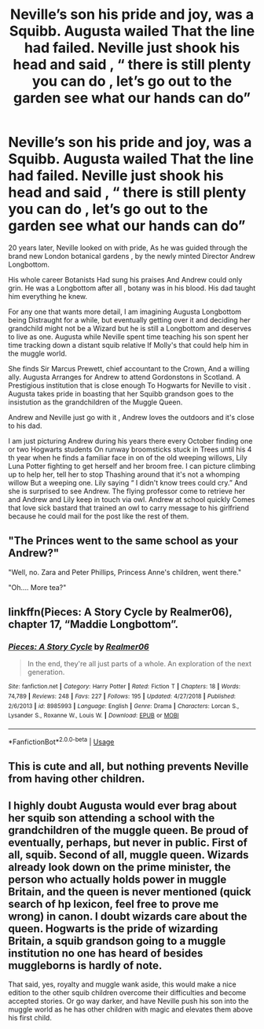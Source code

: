#+TITLE: Neville’s son his pride and joy, was a Squibb. Augusta wailed That the line had failed. Neville just shook his head and said , “ there is still plenty you can do , let’s go out to the garden see what our hands can do”

* Neville’s son his pride and joy, was a Squibb. Augusta wailed That the line had failed. Neville just shook his head and said , “ there is still plenty you can do , let’s go out to the garden see what our hands can do”
:PROPERTIES:
:Author: pygmypuffonacid
:Score: 13
:DateUnix: 1587569051.0
:DateShort: 2020-Apr-22
:END:
20 years later, Neville looked on with pride, As he was guided through the brand new London botanical gardens , by the newly minted Director Andrew Longbottom.

His whole career Botanists Had sung his praises And Andrew could only grin. He was a Longbottom after all , botany was in his blood. His dad taught him everything he knew.

For any one that wants more detail, I am imagining Augusta Longbottom being Distraught for a while, but eventually getting over it and deciding her grandchild might not be a Wizard but he is still a Longbottom and deserves to live as one. Augusta while Neville spent time teaching his son spent her time tracking down a distant squib relative If Molly's that could help him in the muggle world.

She finds Sir Marcus Prewett, chief accountant to the Crown, And a willing ally. Augusta Arranges for Andrew to attend Gordonstons in Scotland. A Prestigious institution that is close enough To Hogwarts for Neville to visit . Augusta takes pride in boasting that her Squibb grandson goes to the insistution as the grandchildren of the Muggle Queen.

Andrew and Neville just go with it , Andrew loves the outdoors and it's close to his dad.

I am just picturing Andrew during his years there every October finding one or two Hogwarts students On runway broomsticks stuck in Trees until his 4 th year when he finds a familiar face in on of the old weeping willows, Lily Luna Potter fighting to get herself and her broom free. I can picture climbing up to help her, tell her to stop Thashing around that it's not a whomping willow But a weeping one. Lily saying “ I didn't know trees could cry.” And she is surprised to see Andrew. The flying professor come to retrieve her and Andrew and Lily keep in touch via owl. Andrew at school quickly Comes that love sick bastard that trained an owl to carry message to his girlfriend because he could mail for the post like the rest of them.


** "The Princes went to the same school as your Andrew?"

"Well, no. Zara and Peter Phillips, Princess Anne's children, went there."

"Oh.... More tea?"
:PROPERTIES:
:Author: jeffala
:Score: 7
:DateUnix: 1587576589.0
:DateShort: 2020-Apr-22
:END:


** linkffn(Pieces: A Story Cycle by Realmer06), chapter 17, “Maddie Longbottom”.
:PROPERTIES:
:Author: ceplma
:Score: 3
:DateUnix: 1587582692.0
:DateShort: 2020-Apr-22
:END:

*** [[https://www.fanfiction.net/s/8985993/1/][*/Pieces: A Story Cycle/*]] by [[https://www.fanfiction.net/u/436397/Realmer06][/Realmer06/]]

#+begin_quote
  In the end, they're all just parts of a whole. An exploration of the next generation.
#+end_quote

^{/Site/:} ^{fanfiction.net} ^{*|*} ^{/Category/:} ^{Harry} ^{Potter} ^{*|*} ^{/Rated/:} ^{Fiction} ^{T} ^{*|*} ^{/Chapters/:} ^{18} ^{*|*} ^{/Words/:} ^{74,789} ^{*|*} ^{/Reviews/:} ^{248} ^{*|*} ^{/Favs/:} ^{227} ^{*|*} ^{/Follows/:} ^{195} ^{*|*} ^{/Updated/:} ^{4/27/2018} ^{*|*} ^{/Published/:} ^{2/6/2013} ^{*|*} ^{/id/:} ^{8985993} ^{*|*} ^{/Language/:} ^{English} ^{*|*} ^{/Genre/:} ^{Drama} ^{*|*} ^{/Characters/:} ^{Lorcan} ^{S.,} ^{Lysander} ^{S.,} ^{Roxanne} ^{W.,} ^{Louis} ^{W.} ^{*|*} ^{/Download/:} ^{[[http://www.ff2ebook.com/old/ffn-bot/index.php?id=8985993&source=ff&filetype=epub][EPUB]]} ^{or} ^{[[http://www.ff2ebook.com/old/ffn-bot/index.php?id=8985993&source=ff&filetype=mobi][MOBI]]}

--------------

*FanfictionBot*^{2.0.0-beta} | [[https://github.com/tusing/reddit-ffn-bot/wiki/Usage][Usage]]
:PROPERTIES:
:Author: FanfictionBot
:Score: 1
:DateUnix: 1587582743.0
:DateShort: 2020-Apr-22
:END:


** This is cute and all, but nothing prevents Neville from having other children.
:PROPERTIES:
:Author: SnobbishWizard
:Score: 2
:DateUnix: 1587573714.0
:DateShort: 2020-Apr-22
:END:


** I highly doubt Augusta would ever brag about her squib son attending a school with the grandchildren of the muggle queen. Be proud of eventually, perhaps, but never in public. First of all, squib. Second of all, muggle queen. Wizards already look down on the prime minister, the person who actually holds power in muggle Britain, and the queen is never mentioned (quick search of hp lexicon, feel free to prove me wrong) in canon. I doubt wizards care about the queen. Hogwarts is the pride of wizarding Britain, a squib grandson going to a muggle institution no one has heard of besides muggleborns is hardly of note.

That said, yes, royalty and muggle wank aside, this would make a nice edition to the other squib children overcome their difficulties and become accepted stories. Or go way darker, and have Neville push his son into the muggle world as he has other children with magic and elevates them above his first child.
:PROPERTIES:
:Author: Impossible-Poetry
:Score: 1
:DateUnix: 1587595684.0
:DateShort: 2020-Apr-23
:END:

